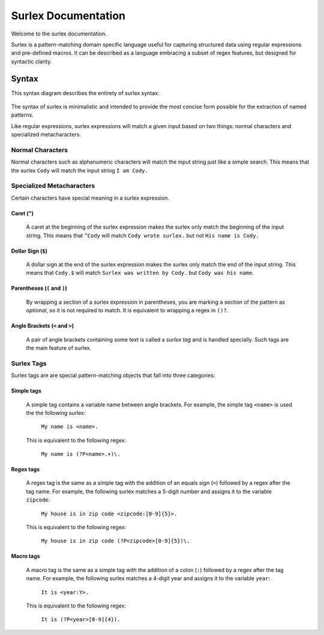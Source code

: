 .. surlex documentation master file, created by
   sphinx-quickstart on Sun Nov 15 09:07:51 2009.
   You can adapt this file completely to your liking, but it should at least
   contain the root `toctree` directive.

====================
Surlex Documentation
====================

Welcome to the surlex documentation.

Surlex is a pattern-matching domain specific language useful for capturing
structured data using regular expressions and pre-defined macros. It can be
described as a language embracing a subset of regex features, but designed
for syntactic clarity.


------
Syntax
------

This syntax diagram describes the entirety of surlex syntax:

    .. image:: images/syntax-diagram.gif
       :alt: Surlex syntax diagram

The syntax of surlex is minimalistic and intended to provide the most concise
form possible for the extraction of named patterns.

Like regular expressions, surlex expressions will match a given input based
on two things: normal characters and specialized metacharacters.

Normal Characters
=================
Normal characters such as alphanumeric characters will match the input
string just like a simple search. This means that the surlex ``Cody``
will match the input string ``I am Cody.``


Specialized Metacharacters
==========================
Certain characters have special meaning in a surlex expression.

Caret (``^``)
-------------
    A caret at the beginning of the surlex expression makes the surlex
    only match the beginning of the input string. This means that
    ``^Cody`` will match ``Cody wrote surlex.`` but not ``His name
    is Cody.``

Dollar Sign (``$``)
-------------------
    A dollar sign at the end of the surlex expression makes the surlex
    only match the end of the input string. This means that ``Cody.$``
    will match ``Surlex was written by Cody.`` but ``Cody was his
    name``.

Parentheses (``(`` and ``)``)
-----------------------------
    By wrapping a section of a surlex expression in parentheses,
    you are marking a section of the pattern as `optional`, so
    it is not required to match. It is equivalent to wrapping a regex
    in ``()?``.

Angle Brackets (``<`` and ``>``)
--------------------------------
    A pair of angle brackets containing some text is called a `surlex
    tag` and is handled specially. Such tags are the main feature
    of surlex.

Surlex Tags
===========
Surlex tags are are special pattern-matching objects that fall into three
categories:

Simple tags
-----------
    A simple tag contains a variable name between angle brackets. For
    example, the simple tag ``<name>`` is used the the following surlex:

        ``My name is <name>.``

    This is equivalent to the following regex:

        ``My name is (?P<name>.+)\.``

Regex tags
----------
    A regex tag is the same as a simple tag with the addition of an
    equals sign (``=``) followed by a regex after the tag name. For
    example, the following surlex matches a 5-digit number and assigns
    it to the variable ``zipcode``:

        ``My house is in zip code <zipcode:[0-9]{5}>.``

    This is equivalent to the following regex:

        ``My house is in zip code (?P<zipcode>[0-9]{5})\.``

Macro tags
----------
    A macro tag is the same as a simple tag with the addition of a
    colon (``:``) followed by a regex after the tag name. For example,
    the following surlex matches a 4-digit year and assigns it to the
    variable ``year``:

        ``It is <year:Y>.``

    This is equivalent to the following regex:

        ``It is (?P<year>[0-9]{4}).``
